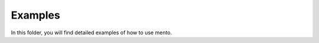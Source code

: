 .. _examples/index:

Examples
==========

In this folder, you will find detailed examples of how to use mento.